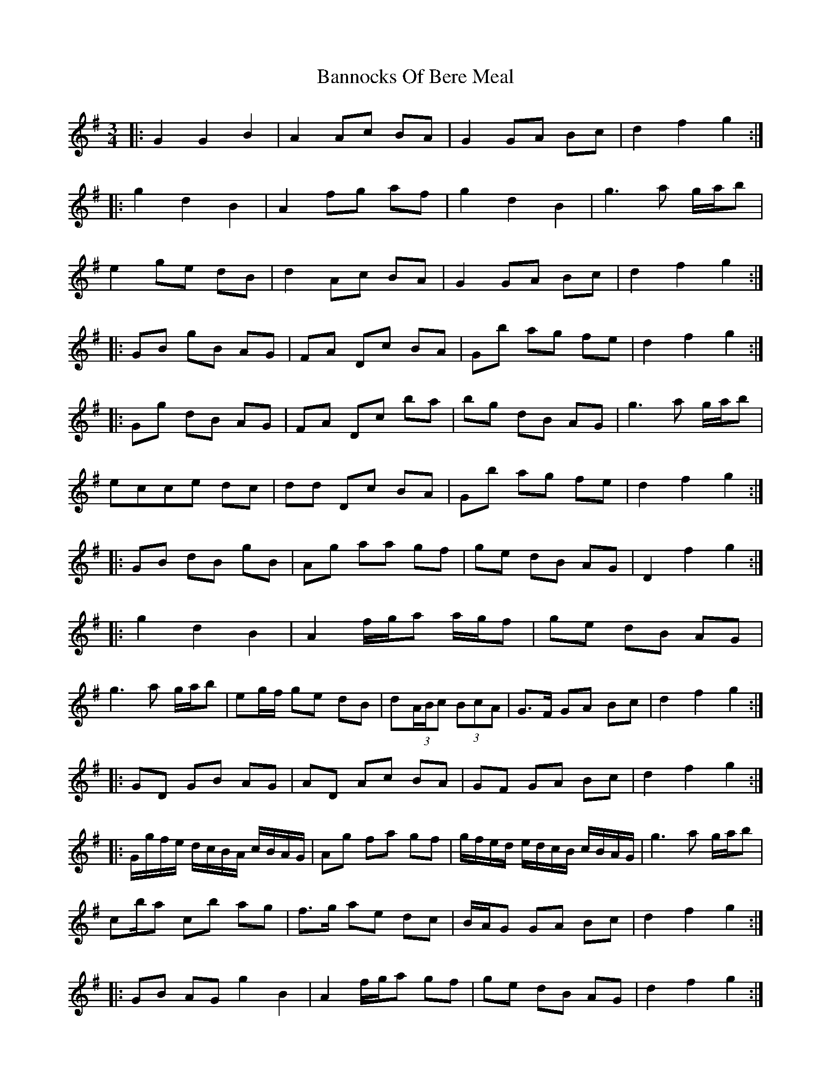 X: 2775
T: Bannocks Of Bere Meal
R: waltz
M: 3/4
K: Gmajor
|:G2 G2 B2|A2 Ac BA|G2 GA Bc|d2 f2 g2:|
|:g2 d2 B2|A2 fg af|g2d2B2|g3a g/a/b|
e2 ge dB|d2 Ac BA|G2 GA Bc|d2 f2 g2:|
|:GB gB AG|FA Dc BA|Gb ag fe|d2 f2 g2:|
|:Gg dB AG|FA Dc’ ba|bg dB AG|g3 a g/a/b|
ec’ce dc|dd’ Dc BA|Gb ag fe|d2 f2 g2:|
|:GB dB gB|Ag aa gf|ge dB AG|D2 f2 g2:|
|:g2 d2 B2|A2 f/g/a a/g/f|ge dB AG|
g3 a g/a/b|eg/f/ ge dB|d*(3A/B/c (3BcA|G>F GA Bc|d2 f2 g2:|
|:GD GB AG|AD Ac BA|GF GA Bc|d2 f2 g2:|
|:G/g/f/e/ d/c/B/A/ c/B/A/G/|Ag fa gf|g/f/e/d/ e/d/c/B/ c/B/A/G/|g3 a g/a/b|
c’/b/a c’b ag|f>g ae dc|B/A/G GA Bc|d2 f2 g2:|
|:GB AG g2 B2*|A2 f/g/a gf|ge dB AG|d2 f2 g2:|
|:g2 d2 B/c/d/B/|Aa f/g/a/f d/e/f/d/|(3gbg (3dgd (3BdB|g3 a g/a/b|
e2 ge dB|d2 (3ABc (3BcA|G/D/E/F/ G/F/G/A/ B/A/B/c/|d2 f2 g2:|
|:Gb GB AG|Gb Fa Eg|D2 f2 g2:|*
|:Gg e/d/c/B/ c/B/A/G/|F/G/A/F/ Dc’ ba|bg dB AG|Bg Af Gg|
ec’ ce dc|dd’ Dc BA|Gb Fa Eg|D2 f2 g2:|


